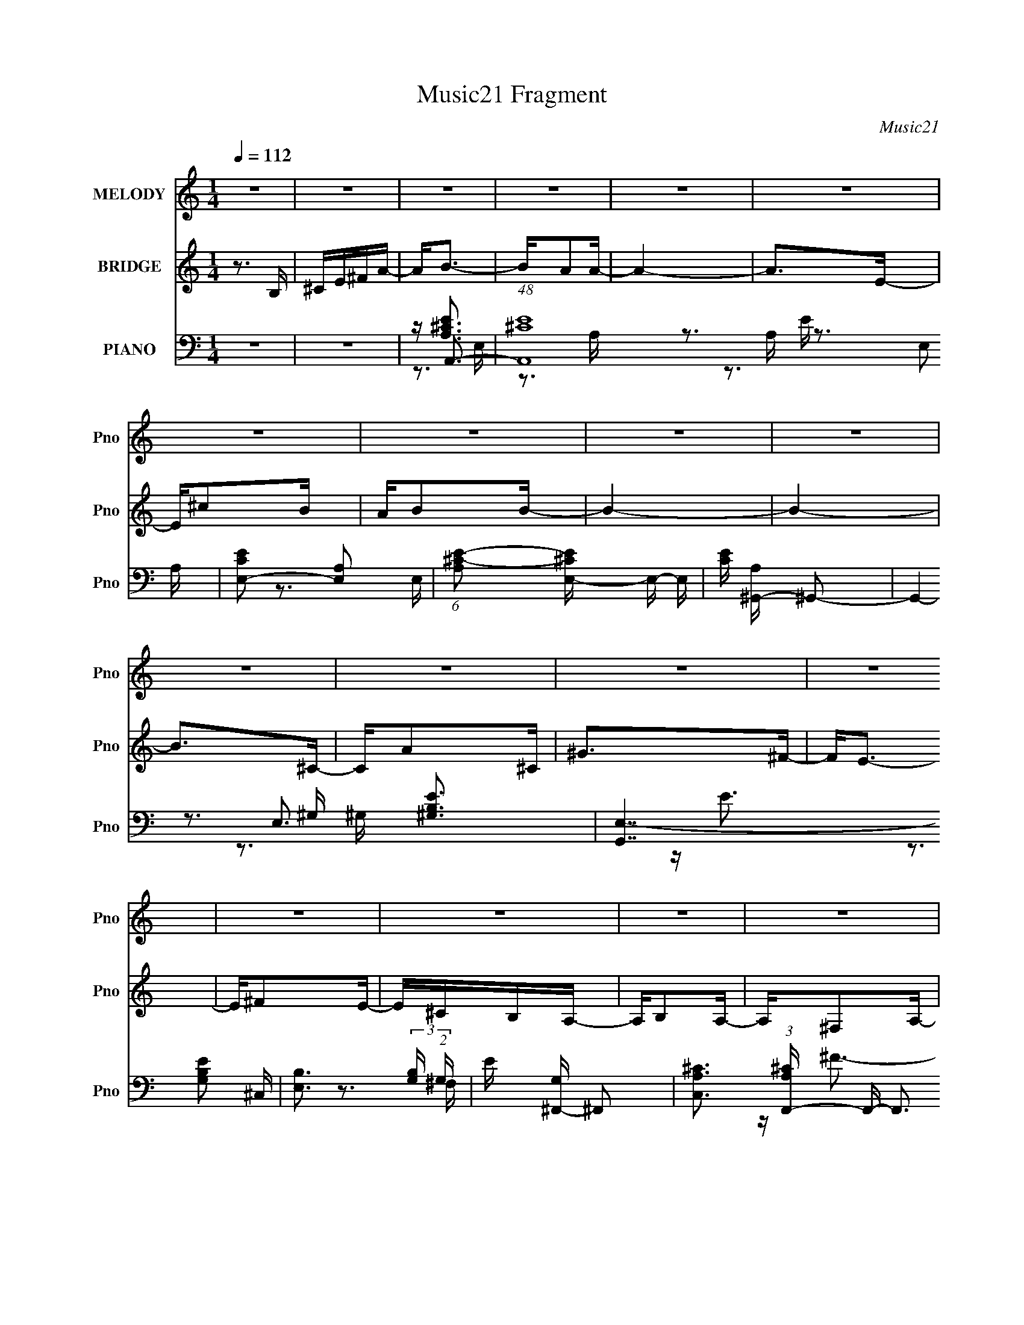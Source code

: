 X:1
T:Music21 Fragment
C:Music21
%%score 1 ( 2 3 ) ( 4 5 6 7 )
L:1/16
Q:1/4=112
M:1/4
I:linebreak $
K:none
V:1 treble nm="MELODY" snm="Pno"
L:1/8
V:2 treble nm="BRIDGE" snm="Pno"
V:3 treble 
L:1/4
V:4 bass nm="PIANO" snm="Pno"
V:5 bass 
V:6 bass 
V:7 bass 
L:1/4
V:1
 z2 | z2 | z2 | z2 | z2 | z2 | z2 | z2 | z2 | z2 | z2 | z2 | z2 | z2 | z2 | z2 | z2 | z2 | z2 | %19
 z2 | z2 | z2 | z2 | z2 | z2 | z2 | z2 | z2 | z2 | z2 | z2 | z2 | z2 | z/ AB/- | B<^c- | c/^cc/- | %36
 c>^c- | c/BA/- | A/B^G/- | G>E- | E>E- | E/E^F/- | F/A^F/- | F/A^F/- | F/A^F/- | F/B^c/- | c2- | %47
 c2- | c2- | c/EE/- | E/^FA/- | A>A- | A>A- | A/^FE/- | E/E^c/- | c>^c- | c2- | c/AA/- | A/^cB/- | %59
 B>A- | A/A^F/- | F/AB/- | B2- | B2- | B2- | B/AB/- | B<^c- | c/^cc/- | c<^c- | c<A- | A/B^G/- | %71
 G>E- | E2- | E/E^F/- | F/A^F/- | F/A^F/- | F/A^F/- | F/B^c/- | c2- | c2- | c2- | c/EE/- | %82
 E/^FA/- | A>A- | A2- | A/^FE/- | E/E^c/- | c>^c- | c2- | c/AA/- | A/^cB/- | B>A- | A/A^F/- | %93
 F/Ae/- | e2- | e2- | e2- | e2- | e2- | e2- | e2- | e/AB/- | B<^c- | c2- | c<^c- | c<e- | e/^fe/- | %107
 e>B- | B>^c- | c/^cB/- | B/A^F/- | F/A^F/- | F/A^F/- | F/B^c/- | c2- | c2- | c2- | c/EE/- | %118
 E<^F- | F<A- | A<A- | A<^F- | F<E- | E/^cc/- | c2- | c/AA/- | A/^cB/- | B/BA/- | A/A^F/- | %129
 F/AB/- | B2- | B2- | B2- | B/AB/- | B<^c- | c2- | c<^c- | c<e- | e/^fe/- | e>B- | B>^c- | %141
 c/^cB/- | B/A^F/- | F/A^F/- | F/A^F/- | F/B^c/- | c2- | c2- | c2- | c/EE/- | E<^F- | F<A- | A<A- | %153
 A<^F- | F<E- | E/^cc/- | c2- | c/AA/- | A/^cB/- | B/BA/- | A/A^F/- | F/^FA/- | A2- | A2 | z2 | %165
 z2 | z2 | z2 | z2 | z2 | z2 | z2 | z2 | z2 | z2 | z2 | z2 | z2 | z2 | z2 | z2 | z2 | z2 | z2 | %184
 z2 | z2 | z2 | z2 | z2 | z2 | z2 | z2 | z2 | z2 | z2 | z2 | z2 | z/ AB/- | B<^c- | c/^cc/- | %200
 c>^c- | c/BA/- | A/B^G/- | G>E- | E>E- | E/E^F/- | F/A^F/- | F/A^F/- | F/A^F/- | F/B^c/- | c2- | %211
 c2- | c2- | c/EE/- | E/^FA/- | A>A- | A>A- | A/^FE/- | E/E^c/- | c>^c- | c2- | c/AA/- | A/^cB/- | %223
 B>A- | A/A^F/- | F/AB/- | B2- | B2- | B2- | B/AB/- | B<^c- | c/^cc/- | c<^c- | c<A- | A/B^G/- | %235
 G>E- | E2- | E/E^F/- | F/A^F/- | F/A^F/- | F/A^F/- | F/B^c/- | c2- | c2- | c2- | c/EE/- | %246
 E/^FA/- | A>A- | A2- | A/^FE/- | E/E^c/- | c>^c- | c2- | c/AA/- | A/^cB/- | B>A- | A/A^F/- | %257
 F/Ae/- | e2- | e2- | e2- | e2- | e2- | e2- | e2- | e/AB/- | B<^c- | c2- | c<^c- | c<e- | e/^fe/- | %271
 e>B- | B>^c- | c/^cB/- | B/A^F/- | F/A^F/- | F/A^F/- | F/B^c/- | c2- | c2- | c2- | c/EE/- | %282
 E<^F- | F<A- | A<A- | A<^F- | F<E- | E/^cc/- | c2- | c/AA/- | A/^cB/- | B/BA/- | A/A^F/- | %293
 F/AB/- | B2- | B2- | B2- | B/AB/- | B<^c- | c2- | c<^c- | c<e- | e/^fe/- | e>B- | B>^c- | %305
 c/^cB/- | B/A^F/- | F/A^F/- | F/A^F/- | F/B^c/- | c2- | c2- | c2- | c/EE/- | E<^F- | F<A- | A<A- | %317
 A<^F- | F<E- | E/^cc/- | c2- | c/AA/- | A/^cB/- | B/BA/- | A/A^F/- | F/^FA/- | A2- | A2- | A2- | %329
 A2- | A2- | A2- | A2- | A/B^c/- | c<_e- | e2- | e<_e- | e<^f- | f/^g^f/- | f>^c- | c>_e- | %341
 e/_e^c/- | c/B^G/- | G/B^G/- | G/B^G/- | G/^c_e/- | e2- | e2- | e2- | e/^FF/- | F<^G- | G<B- | %352
 B<B- | B<^G- | G<^F- | F/_ee/- | e2- | e/BB/- | B/_e^c/- | c/^cB/- | B/B^G/- | G/B^c/- | c2- | %363
 c2- | c2- | c/B^c/- | c<_e- | e2- | e<_e- | e<^f- | f/^g^f/- | f>^c- | c>_e- | e/_e^c/- | %374
 c/B^G/- | G/B^G/- | G/B^G/- | G/^c_e/- | e2- | e2- | e2- | e/^FF/- | F<^G- | G<B- | B<B- | B<^G- | %386
 G<^F- | F/_ee/- | e2- | e/BB/- | B/_e^c/- | c/^cB/- | B/B^G/- | G/^GB/- | B2- | B2- | B2- | %397
 B/^GB/- | B/_e^c/- | c/^cB/- | B/B^G/- | G2- | G<^G- | G2- | G2- | G2- | %406
 G/ (3:2:2z/4 ^G/- (3:2:1G B/- | B2- | B2- | B2- | B2- | B2- | B2- | B2 |] %414
V:2
 z3 B, | ^CE^FA- | A2<B2- | BA2A- | A4- | A2>E2- | E^c2B | AB2B- | B4- | B4- | B2>^C2- | CA2^C | %12
 ^G2>^F2- | F2<E2- | E^F2E- | E^CB,A,- | A,B,2A,- | A,^F,2A,- | A,4- | A,B,2A,- | A,^C2E- | %21
 E2>A2- | A2>A2- | AB2A- | A^c2e- | e4- | e2>d2 | ^cB(3:2:2A2 z | A2>A2- | AB2A- | AB2^c- | cd2e- | %32
 e4- | e4- | e z3 | z4 | z4 | z4 | z4 | z4 | z4 | z4 | z4 | z4 | z4 | z4 | z4 | z3 E- | E^F2A- | %49
 A2<E2- | E2<D2- | D3 z | z4 | z4 | z4 | z4 | z4 | z4 | z4 | z4 | z4 | z4 | z [B,E]2 z | %63
 [B,E]^F z E- | E4- | E z3 | z [EA]3- | [EA] z2 [EA]- | [EA]4- | [EA][EA]2 z | z [E^G]3- | %71
 [EG] z2 [E^G]- | [EG]4 | z [E^G]2 z | z [^FA]3- | [FA]2 z [^FA]- | [FA]4 | z [^FA]3 | z [E^G]3- | %79
 [EG]2 z [E^G]- | [EG]4 | z [E^G]3 | z [D^F]3- | [DF]2 z [D^F]- | [DF]4 | z [D^F]3 | z [EA]3- | %87
 [EA]2 z [EA]- | [EA]4 | z [EA]3 | z [^FB]3- | [FB]2 z [^FB]- | [FB]3 z | z [^FB]3 | z [B,E]3- | %95
 [B,E] (3:2:2A4 z/ | E2<A2 | z ^G2^F | z E3- | E4- | E4- | E2 z2 | z ^c3- | c4- | c4- | c2<e2- | %106
 e^f2e- | e2>B2- | B4- | B4- | B2<[^FA]2- | [FA]4- | [FA]4- | [FA]2>^F2- | F^G2A- | A^G2E- | %116
 E4- d3- | (6:5:1E2 d ^c3- | c2<A2- | A4- | A4 | z4 | z E3- | E2 z [EA]- | [EA]4- | [EA]4 | %126
 z [Ad] z [Ad] | z [Ad] z [Ad] | z d2B | z d z e- | e4- ^G A | e4- ^G E- | (6:5:1e2 E4- | E4 | %134
 z A3- | A4- | A2 z E | z A3 | z ^G3- | G4- | G2 z E- | EA z ^G- | G2<^F2- | F4- | F4- | F2 z2 | %146
 z3 E | z A3 | z ^G3 | z ^F z A | z ^c3- | c4 | z4 | z4 | z [EA]3 | z A2E- | E4- | E2 z2 | z B3- | %159
 B3 z | z [E^G]3- | [EG]2<E2 | z A3- | A4 | z3 A | z B^cd | e2<^f2- | f^f2a- | a4- | a4- | ac'2b | %171
 ab2a- | a4- | a4- | a4- | a^f2e- | e^c2B | AB2A- | A^F2A- | A^c2e- | e4- | e4- | e2<d'2- | %183
 d'2>^c'2- | c'4- | c'b2a- | a^c'2b | a^f2a- | a4- | a4- | a4- | aB^ce | ^fa2f- | fa2b- | b^c'2b | %195
 a^f2a- | a4- | a4- | a z3 | z4 | z4 | z4 | z4 | z4 | z4 | z4 | z4 | z4 | z4 | z4 | z4 | z3 E- | %212
 E^F2A- | A2<E2- | E2<D2- | D3 z | z4 | z4 | z4 | z4 | z4 | z4 | z4 | z4 | z4 | z4 | z [B,E]2 z | %227
 [B,E]^F z E- | E4- | E z3 | z [EA]3- | [EA] z2 [EA]- | [EA]4- | [EA][EA]2 z | z [E^G]3- | %235
 [EG] z2 [E^G]- | [EG]4 | z [E^G]2 z | z [^FA]3- | [FA]2 z [^FA]- | [FA]4 | z [^FA]3 | z [E^G]3- | %243
 [EG]2 z [E^G]- | [EG]4 | z [E^G]3 | z [D^F]3- | [DF]2 z [D^F]- | [DF]4 | z [D^F]3 | z [EA]3- | %251
 [EA]2 z [EA]- | [EA]4 | z [EA]3 | z [^FB]3- | [FB]2 z [^FB]- | [FB]3 z | z [^FB]3 | z [B,E]3- | %259
 [B,E] (3:2:2A4 z/ | E2<A2 | z ^G2^F | z E3- | E4- | E4- | E2 z2 | z ^c3- | c4- | c4- | c2<e2- | %270
 e^f2e- | e2>B2- | B4- | B4- | B2<[^FA]2- | [FA]4- | [FA]4- | [FA]2>^F2- | F^G2A- | A^G2E- | %280
 E4- d3- | (6:5:1E2 d ^c3- | c2<A2- | A4- | A4- | A4- | A2<E2- | E2>[EA]2- | [EA]4- | [EA]4- | %290
 [EA][Ad]2[Ad]- | [Ad][Ad]2[Ad]- | [Ad]d2B- | Bd2e- | e4- ^G2 A- | e4- A ^G2 E- | (6:5:1e2 E4- | %297
 E4- | E2<A2- | A4- | A2>E2- | E2<A2- | A2<^G2- | G4- | G2>E2- | EA2^G- | G2<^F2- | F4- | F4- | %309
 F4- | F2>E2- | E2<A2- | A2<^G2- | G^F2A- | A2<^c2- | c4- | c4- | c4- | c2<[EA]2- | [EA]A2E- | %320
 E4- | E4- | E2<B2- | B4- | B2<[E^G]2- | [EG]2<E2- | E2<A2- | A4- | A4- | A4- | A^F2F- | F_B2=B- | %332
 B^cB_B | B^c2_e | e2<[_e^f]2- | [ef]4- | [ef]4- | [ef]2<^f2- | f^g2^f- | f2>^c2- | c4- | c4- | %342
 c2<[^GB]2- | [GB]4- | [GB]4- | [GB]2>^G2- | G_B2=B- | B_B2^F- | F4- e3- | (6:5:1F2 e _e3- | %350
 e2<B2- | B4- | B4- | B4- | B2<^F2- | F2>[^FB]2- | [FB]4- | [FB]4- | [FB][Be]2[Be]- | %359
 [Be][Be]2[Be]- | [Be]e2^c- | ce2^f- | f4- _B2 =B- | f4- B _B2 ^F- | (6:5:1f2 F4- | F4- | F2<B2- | %367
 B4- | B2>^F2- | F2<B2- | B2<_B2- | B4- | B2>^F2- | FB2_B- | B2<^G2- | G4- | G4- | G4- | G2>^F2- | %379
 F2<B2- | B2<_B2- | B^G2B- | B2<_e2- | e4- | e4- | e4- | e2<[^FB]2- | [FB]B2^F- | F4- | F4- | %390
 F2<^c2- | c4- | c2<[^F_B]2- | [FB]2<^F2- | F2<B2- | B4- | B4- | B4- | B4- | B4- | B4- | B4- | %402
 B4- | B4- | B2>^C2 | _E^F^GB | z ^c3- | cB z B- | B4- | B z2 ^F | z _e z ^c | B^c z c- | c4- | %413
 c z3 | z3 _E | z B z _E | _B2 z ^G | z ^F3- | F^G z ^F | z _E^CB, | z ^C2B, | z ^G, z B,- | B,4 | %423
 z ^C2B, | z _E2^F- | F2 z B- | B2>B2 | z ^c z B | z _e z ^f- | f4 | z3 e | _e^c(3:2:2B2 z | %432
 B2 z B | z ^c2B- | B^c z _e | z e z ^f- | f4- | f4- | f2<B2- | B4- | B4- | B4- | B3 z |] %443
V:3
 x | x | x | x | x | x | x | x | x | x | x | x | x | x | x | x | x | x | x | x | x | x | x | x | %24
 x | x | x | z3/4 ^F/4 | x | x | x | x | x | x | x | x | x | x | x | x | x | x | x | x | x | x | %46
 x | x | x | x | x | x | x | x | x | x | x | x | x | x | x | x | x | x | x | x | x | x | x | x | %70
 x | x | x | x | x | x | x | x | x | x | x | x | x | x | x | x | x | x | x | x | x | x | x | x | %94
 x | z3/4 E/4- | x | x | x | x | x | x | x | x | x | x | x | x | x | x | x | x | x | x | x | %115
 z/4 e3/4 | x7/4 | x17/12 | x | x | x | x | x | x | x | x | x | x | x | x | x3/2 | x3/2 | x17/12 | %133
 x | x | x | x | x | x | x | x | x | x | x | x | x | x | x | x | x | x | x | x | x | x | x | x | %157
 x | x | x | x | x | x | x | x | x | x | x | x | x | x | x | x | x | x | x | x | x | x | x | x | %181
 x | x | x | x | x | x | x | x | x | x | x | x | x | x | x | x | x | x | x | x | x | x | x | x | %205
 x | x | x | x | x | x | x | x | x | x | x | x | x | x | x | x | x | x | x | x | x | x | x | x | %229
 x | x | x | x | x | x | x | x | x | x | x | x | x | x | x | x | x | x | x | x | x | x | x | x | %253
 x | x | x | x | x | x | z3/4 E/4- | x | x | x | x | x | x | x | x | x | x | x | x | x | x | x | %275
 x | x | x | x | z/4 e3/4 | x7/4 | x17/12 | x | x | x | x | x | x | x | x | x | x | x | x | x7/4 | %295
 x2 | x17/12 | x | x | x | x | x | x | x | x | x | x | x | x | x | x | x | x | x | x | x | x | x | %318
 x | x | x | x | x | x | x | x | x | x | x | x | x | x | x | x | x | x | x | x | x | x | x | x | %342
 x | x | x | x | x | z/4 ^f3/4 | x7/4 | x17/12 | x | x | x | x | x | x | x | x | x | x | x | x | %362
 x7/4 | x2 | x17/12 | x | x | x | x | x | x | x | x | x | x | x | x | x | x | x | x | x | x | x | %384
 x | x | x | x | x | x | x | x | x | x | x | x | x | x | x | x | x | x | x | x | x | x | x | x | %408
 x | x | x | x | x | x | x | x | x | x | x | x | x | x | x | x | x | x | x | x | x | x | x | %431
 z3/4 ^G/4 | x | x | x | x | x | x | x | x | x | x | x |] %443
V:4
 z4 | z4 | z A,,3- | (48:35:1[A,,^C-E-]16 E,2 | [CEE,-]2 [E,-A,]2 | %5
 (6:5:1[A,^C-E-]2 [^CEE,]7/3- E,5/3- E, | [CE] [A,^G,,-] ^G,,2- | G,,4- E,3 [^G,B,E]3- | %8
 [G,,E,-]7 [G,B,E]2 | [E,B,]3 (3:2:2[B,G,] (2:2:1G,6/5 | E [G,^F,,-] ^F,,2- | %11
 [C,A,^C]3 (3:2:1[A,^CF,,-] F,,22/3- F,,3 | F, ^C,3- | (12:11:1[C,A,^F,-]4 [^F,-F,]/3 (6:5:1F,8/5 | %14
 F, [FE,-] E,2- | (48:35:1[E,EE-]16 B,3 | (6:5:1[EB,-]2 [B,-GB]7/3 (12:11:1B40/11 | [B,^G]4 E | %18
 [BD,-]2 [D,-E]2 | [A,DD-]4 D,8- D,3 | (6:5:1[DA,-]2 [A,-A]7/3 (12:11:1A16/11 | %21
 (12:7:1[A,D]4 x2/3 D- | D [AA,,-]2 A,,- | [A,,^C]12 E,3 | (12:11:1[EE,-]4 [E,-A,]/3 A,5/3 | %25
 [E,A,A,-]4 | A, [CEB,,-] B,,2- | (48:35:1[B,,A,]16 | D [F,A,]6 | z A, z A,- | A, [DFE,-] E,2- | %31
 [E,D-]12 (6:5:1B,2 | D [G^G,]3 (6:5:1B,2 | [B,EE]4 | [GB] A,,3- | (48:35:1[A,,^C-E-]16 E,2 | %36
 [CEE,-]2 [E,-A,]2 | (6:5:1[A,^C-E-]2 [^CEE,]7/3- E,5/3- E, | [CE] [A,^G,,-] ^G,,2- | %39
 G,,4- E,3 [^G,B,E]3- | [G,,E,-]7 [G,B,E]2 | [E,B,]3 (3:2:2[B,G,] (2:2:1G,6/5 | %42
 E [G,^F,,-] ^F,,2- | [C,A,^C]3 (3:2:1[A,^CF,,-] F,,22/3- F,,3 | F, ^C,3- | %45
 (12:11:1[C,A,^F,-]4 [^F,-F,]/3 (6:5:1F,8/5 | F, [FE,-] E,2- | (48:35:1[E,EE-]16 B,3 | %48
 (6:5:1[EB,-]2 [B,-GB]7/3 (12:11:1B40/11 | [B,^G]4 E | [BD,-]2 [D,-E]2 | [A,DD-]4 D,8- D,3 | %52
 (6:5:1[DA,-]2 [A,-A]7/3 (12:11:1A16/11 | (12:7:1[A,D]4 x2/3 D- | D [AA,,-]2 A,,- | [A,,^C]12 E,3 | %56
 (12:11:1[EE,-]4 [E,-A,]/3 A,5/3 | [E,A,A,-]4 | A, [CEB,,-] B,,2- | (48:35:1[B,,A,]16 | D [F,A,]6 | %61
 z A, z A,- | A, [DFE,-] E,2- | [E,D-]12 (6:5:1B,2 | D [G^G,]3 (6:5:1B,2 | [B,EE]4 | [GB] A,,3- | %67
 (48:35:1[A,,^C-E-]16 E,2 | [CEE,-]2 [E,-A,]2 | (6:5:1[A,^C-E-]2 [^CEE,]7/3- E,5/3- E, | %70
 [CE] [A,^G,,-] ^G,,2- | G,,4- E,3 [^G,B,E]3- | [G,,E,-]7 [G,B,E]2 | %73
 [E,B,]3 (3:2:2[B,G,] (2:2:1G,6/5 | E [G,^F,,-] ^F,,2- | [C,A,^C]3 (3:2:1[A,^CF,,-] F,,22/3- F,,3 | %76
 F, ^C,3- | (12:11:1[C,A,^F,-]4 [^F,-F,]/3 (6:5:1F,8/5 | F, [FE,-] E,2- | (48:35:1[E,EE-]16 B,3 | %80
 (6:5:1[EB,-]2 [B,-GB]7/3 (12:11:1B40/11 | [B,^G]4 E | [BD,-]2 [D,-E]2 | [A,DD-]4 D,8- D,3 | %84
 (6:5:1[DA,-]2 [A,-A]7/3 (12:11:1A16/11 | (12:7:1[A,D]4 x2/3 D- | D [AA,,-]2 A,,- | [A,,^C]12 E,3 | %88
 (12:11:1[EE,-]4 [E,-A,]/3 A,5/3 | [E,A,A,-]4 | A, [CEB,,-] B,,2- | (48:35:1[B,,A,]16 | D [F,A,]6 | %93
 z A, z A,- | A, [DFE,,-] E,,2- | [E,,^G,-B,-]12 B,,2 | [G,B,B,,-]3 [B,,-E,] (6:5:1E,4/5 | %97
 [B,,^G,-B,-]4 (6:5:1E,2 | [G,B,E,,]2 (3:2:1[E,,E,]5/2 E,/3 | z [E,,B,,E,^G,B,] z [E,,B,,E,G,B,] | %100
 z (3:2:2[E,,B,,]2 z2 | [E,G,B,] B,,3- | B,, [E,B,A,,-] A,,2- | (12:11:2[A,,A,^C]4 E,2 | %104
 z (3:2:2E,4 z/ | [A,CEA]A,, z [A,^CE]- | [A,CE] ^G,,3- | [G,,^G,]2 (6:5:1[E,G,]2 G,/3 | z E,3- | %109
 E, [G,B,] E2 z [^G,B,E] | z ^F,,3- | (12:7:1F,,4 [^F,A,^C] (6:5:1z2 | z (3:2:2^C,4 z/ | %113
 [F,A,CF]2 x [^F,A,] | F E,3- | [E,D]3 [DB,] B, | [GE,-]2 E,2- | E,2 (6:5:1[EGB]2 B, z [E^GB] | %118
 z D,3- | [D,D-^F-A-]3 [D-^F-A-A,] (6:5:1A,4/5 | [DFAD,]2 z [D,^FA]- | [D,FA]2 [A,DFA]2 z [D^FA]- | %122
 [DFAA,,-]2 A,,2- | A,,3 (6:5:1E,2 [A,^CE]3- | [A,CE] (3:2:2A,,4 z/ | [A,CE]2 E, z [A,,A,] | %126
 z B,,3- | (12:7:1[B,,B,-D-]4 [B,D]5/3- | [B,D] [FB,,]2 B,, | [B,DF]2 B,, z [B,,B,D] | z E,3- | %131
 [E,B,E]2 [B,E]2 | E,4 [B,E^G] [B,EG]- | [B,EGE,-]2 E,2- | E, A,,3- | (12:11:2[A,,A,^C]4 E,2 | %136
 z (3:2:2E,4 z/ | [A,CEA]A,, z [A,^CE]- | [A,CE] ^G,,3- | [G,,^G,]2 (6:5:1[E,G,]2 G,/3 | z E,3- | %141
 E, [G,B,] E2 z [^G,B,E] | z ^F,,3- | (12:7:1F,,4 [^F,A,^C] (6:5:1z2 | z (3:2:2^C,4 z/ | %145
 [F,A,CF]2 x [^F,A,] | F E,3- | [E,D]3 [DB,] B, | [GE,-]2 E,2- | E,2 (6:5:1[EGB]2 B, z [E^GB] | %150
 z D,3- | [D,D-^F-A-]3 [D-^F-A-A,] (6:5:1A,4/5 | [DFAD,]2 z [D,^FA]- | [D,FA]2 [A,DFA]2 z [D^FA]- | %154
 [DFAA,,-]2 A,,2- | A,,3 (6:5:1E,2 [A,^CE]3- | [A,CE] (3:2:2A,,4 z/ | [A,CE]2 E, z [A,,A,] | %158
 z B,,3- | [B,,B,B,-]4 | [B,E,-]2 E,2- | E,2 [B,EG] z [B,E] | z A,,3- | %163
 (6:5:1[E,A,]2 [A,A,,-]/3 [A,,A,]23/3- A,,4- A,, | A, (3:2:2E,4 z/ | [A,CEA] E,3- | %166
 E, [A,CED,-] D,2- | (12:11:1D,4 A,4 D [DA]- | [DA]4 D,- | [D,D]2 z D | z A,,3- | %171
 (12:11:1A,,4 E,3 A, [A,E]- | (6:5:1[A,EA,,-E,-]2 [A,,E,]7/3- | [A,,E,] A, z A, | z D,3- | %175
 D,4 A,4 D [DA]- | (6:5:1[DAD,A,]2 [D,A,]4/3D- | D A3 D, D | z A,,3- | %179
 A,,4- E,4 (12:7:1A4 B, [^CE]- | A,,4 (6:5:1[CE]2 E,2 [A,^CE]- | (6:5:1[A,CEA,,E,]2 [A,,E,]7/3 | %182
 z D,3- | D,4 ^F [A,DF]- | [A,DFD,-]2 D,2- | D,2 [A,D]2 z | z A,,3- | A,,4- E,3 [^CE] [CEA]- | %188
 (12:11:2[A,,E,]4 [CEA]2 | [CEA]A,, z2 | z B,,3- | (24:23:1[B,,^F,]8 [A,D]2 | %192
 [A,DF]2 ^F,2 [A,D^F]- | [A,DF] E,3 | [B,EA,,-]2 A,,2- | A,,4 E,3 A, [A,^CE]- | %196
 (6:5:1[A,CE]2 [A,,E,]2 [A,A]- | (6:5:1[A,A]2 E,2 [A,^CE]- | [A,CE] A,,3- | %199
 (48:35:1[A,,^C-E-]16 E,2 | [CEE,-]2 [E,-A,]2 | (6:5:1[A,^C-E-]2 [^CEE,]7/3- E,5/3- E, | %202
 [CE] [A,^G,,-] ^G,,2- | G,,4- E,3 [^G,B,E]3- | [G,,E,-]7 [G,B,E]2 | %205
 [E,B,]3 (3:2:2[B,G,] (2:2:1G,6/5 | E [G,^F,,-] ^F,,2- | [C,A,^C]3 (3:2:1[A,^CF,,-] F,,22/3- F,,3 | %208
 F, ^C,3- | (12:11:1[C,A,^F,-]4 [^F,-F,]/3 (6:5:1F,8/5 | F, [FE,-] E,2- | (48:35:1[E,EE-]16 B,3 | %212
 (6:5:1[EB,-]2 [B,-GB]7/3 (12:11:1B40/11 | [B,^G]4 E | [BD,-]2 [D,-E]2 | [A,DD-]4 D,8- D,3 | %216
 (6:5:1[DA,-]2 [A,-A]7/3 (12:11:1A16/11 | (12:7:1[A,D]4 x2/3 D- | D [AA,,-]2 A,,- | [A,,^C]12 E,3 | %220
 (12:11:1[EE,-]4 [E,-A,]/3 A,5/3 | [E,A,A,-]4 | A, [CEB,,-] B,,2- | (48:35:1[B,,A,]16 | D [F,A,]6 | %225
 z A, z A,- | A, [DFE,-] E,2- | [E,D-]12 (6:5:1B,2 | D [G^G,]3 (6:5:1B,2 | [B,EE]4 | [GB] A,,3- | %231
 (48:35:1[A,,^C-E-]16 E,2 | [CEE,-]2 [E,-A,]2 | (6:5:1[A,^C-E-]2 [^CEE,]7/3- E,5/3- E, | %234
 [CE] [A,^G,,-] ^G,,2- | G,,4- E,3 [^G,B,E]3- | [G,,E,-]7 [G,B,E]2 | %237
 [E,B,]3 (3:2:2[B,G,] (2:2:1G,6/5 | E [G,^F,,-] ^F,,2- | [C,A,^C]3 (3:2:1[A,^CF,,-] F,,22/3- F,,3 | %240
 F, ^C,3- | (12:11:1[C,A,^F,-]4 [^F,-F,]/3 (6:5:1F,8/5 | F, [FE,-] E,2- | (48:35:1[E,EE-]16 B,3 | %244
 (6:5:1[EB,-]2 [B,-GB]7/3 (12:11:1B40/11 | [B,^G]4 E | [BD,-]2 [D,-E]2 | [A,DD-]4 D,8- D,3 | %248
 (6:5:1[DA,-]2 [A,-A]7/3 (12:11:1A16/11 | (12:7:1[A,D]4 x2/3 D- | D [AA,,-]2 A,,- | [A,,^C]12 E,3 | %252
 (12:11:1[EE,-]4 [E,-A,]/3 A,5/3 | [E,A,A,-]4 | A, [CEB,,-] B,,2- | (48:35:1[B,,A,]16 | D [F,A,]6 | %257
 z A, z A,- | A, [DFE,,-] E,,2- | [E,,^G,-B,-]12 B,,2 | [G,B,B,,-]3 [B,,-E,] (6:5:1E,4/5 | %261
 [B,,^G,-B,-]4 (6:5:1E,2 | [G,B,E,,]2 (3:2:1[E,,E,]5/2 E,/3 | z [E,,B,,E,^G,B,] z [E,,B,,E,G,B,] | %264
 z (3:2:2[E,,B,,]2 z2 | [E,G,B,] B,,3- | B,, [E,B,A,,-] A,,2- | (12:11:2[A,,A,^C]4 E,2 | %268
 z (3:2:2E,4 z/ | [A,CEA]A,, z [A,^CE]- | [A,CE] ^G,,3- | [G,,^G,]2 (6:5:1[E,G,]2 G,/3 | z E,3- | %273
 E, [G,B,] E2 z [^G,B,E] | z ^F,,3- | (12:7:1F,,4 [^F,A,^C] (6:5:1z2 | z (3:2:2^C,4 z/ | %277
 [F,A,CF]2 x [^F,A,] | F E,3- | [E,D]3 [DB,] B, | [GE,-]2 E,2- | E,2 (6:5:1[EGB]2 B, z [E^GB] | %282
 z D,3- | [D,D-^F-A-]3 [D-^F-A-A,] (6:5:1A,4/5 | [DFAD,]2 z [D,^FA]- | [D,FA]2 [A,DFA]2 z [D^FA]- | %286
 [DFAA,,-]2 A,,2- | A,,3 (6:5:1E,2 [A,^CE]3- | [A,CE] (3:2:2A,,4 z/ | [A,CE]2 E, z [A,,A,] | %290
 z B,,3- | (12:7:1[B,,B,-D-]4 [B,D]5/3- | [B,D] [FB,,]2 B,, | [B,DF]2 B,, z [B,,B,D] | z E,3- | %295
 [E,B,E]2 [B,E]2 | E,4 [B,E^G] [B,EG]- | [B,EGE,-]2 E,2- | E, A,,3- | (12:11:2[A,,A,^C]4 E,2 | %300
 z (3:2:2E,4 z/ | [A,CEA]A,, z [A,^CE]- | [A,CE] ^G,,3- | [G,,^G,]2 (6:5:1[E,G,]2 G,/3 | z E,3- | %305
 E, [G,B,] E2 z [^G,B,E] | z ^F,,3- | (12:7:1F,,4 [^F,A,^C] (6:5:1z2 | z (3:2:2^C,4 z/ | %309
 [F,A,CF]2 x [^F,A,] | F E,3- | [E,D]3 [DB,] B, | [GE,-]2 E,2- | E,2 (6:5:1[EGB]2 B, z [E^GB] | %314
 z D,3- | [D,D-^F-A-]3 [D-^F-A-A,] (6:5:1A,4/5 | [DFAD,]2 z [D,^FA]- | [D,FA]2 [A,DFA]2 z [D^FA]- | %318
 [DFAA,,-]2 A,,2- | A,,3 (6:5:1E,2 [A,^CE]3- | [A,CE] (3:2:2A,,4 z/ | [A,CE]2 E, z [A,,A,] | %322
 z B,,3- | [B,,B,B,-]4 | [B,E,-]2 E,2- | E,2 [B,EG] z [B,E] | z A,,3- | %327
 (6:5:1[E,A,]2 [A,A,,-]/3 [A,,A,]23/3- A,,4- A,, | A, (3:2:2E,4 z/ | [A,CEA] E,3- | %330
 E, [A,CE^F,,^F,_B,] z [F,,F,B,^C] | z [^F,,^F,_B,^C] z [F,,F,B,C] | %332
 z [^F,,^F,_B,^C] z [F,,F,B,C] | z [^F,,^F,_B,^C] z [F,,F,B,C]- | [F,,F,B,C]2<B,,2- | %335
 (12:11:2[B,,B,_E]4 F,2 | z (3:2:2^F,4 z/ | [B,EFB]B,, z [B,_E^F]- | [B,EF] _B,,3- | %339
 [B,,_B,]2 (6:5:1[F,B,]2 B,/3 | z ^F,3- | F, [B,C] F2 z [_B,^C^F] | z ^G,,3- | %343
 (12:7:1G,,4 [^G,B,_E] (6:5:1z2 | z (3:2:2_E,4 z/ | [G,B,EG]2 x [^G,B,] | G ^F,3- | [F,E]3 [EC] C | %348
 [B^F,-]2 ^F,2- | F,2 (6:5:1[FBc]2 ^C z [^F_B^c] | z E,3- | [E,E-^G-B-]3 [E-^G-B-B,] (6:5:1B,4/5 | %352
 [EGBE,]2 z [E,^GB]- | [E,GB]2 [B,EGB]2 z [E^GB]- | [EGBB,,-]2 B,,2- | B,,3 (6:5:1F,2 [B,_E^F]3- | %356
 [B,EF] (3:2:2B,,4 z/ | [B,EF]2 ^F, z [B,,B,] | z ^C,3- | (12:7:1[C,^C-E-]4 [^CE]5/3- | %360
 [CE] [G^C,]2 ^C, | [CEG]2 ^C, z [C,^CE] | z ^F,3- | [F,^C^F]2 [^C^F]2 | F,4 [^C^F_B] [CFB]- | %365
 [CFB^F,-]2 ^F,2- | F, B,,3- | (12:11:2[B,,B,_E]4 F,2 | z (3:2:2^F,4 z/ | [B,EFB]B,, z [B,_E^F]- | %370
 [B,EF] _B,,3- | [B,,_B,]2 (6:5:1[F,B,]2 B,/3 | z ^F,3- | F, [B,C] F2 z [_B,^C^F] | z ^G,,3- | %375
 (12:7:1G,,4 [^G,B,_E] (6:5:1z2 | z (3:2:2_E,4 z/ | [G,B,EG]2 x [^G,B,] | G ^F,3- | [F,E]3 [EC] C | %380
 [B^F,-]2 ^F,2- | F,2 (6:5:1[FBc]2 ^C z [^F_B^c] | z E,3- | [E,E-^G-B-]3 [E-^G-B-B,] (6:5:1B,4/5 | %384
 [EGBE,]2 z [E,^GB]- | [E,GB]2 [B,EGB]2 z [E^GB]- | [EGBB,,-]2 B,,2- | B,,3 (6:5:1F,2 [B,_E^F]3- | %388
 [B,EF] (3:2:2B,,4 z/ | [B,EF]2 ^F, z [B,,B,] | z ^C,3- | [C,^CC-]4 | [C^F,-]2 ^F,2- | %393
 F,2 [CFB] z [^C^F] | z B,,3- | (6:5:1[F,B,]2 [B,B,,-]/3 [B,,B,]23/3- B,,4- B,, | %396
 B, (3:2:2^F,4 z/ | [B,EFB] ^F,3- | [^F^F,] F, [B,EF] _B3 | z4 | [^G,C^G,,]4- | [G,CG,,]4- [EG]4- | %402
 [G,CG,,]4- [EG]4- | [G,CG,,]4- [EG]4- | [G,CG,,]4- [EG]4- | [G,CG,,]2 [EG]3 z | z B,,3- | %407
 (48:35:1[B,,_E-^F-]16 F,2 | [EF^F,-]2 [^F,-B,]2 | (6:5:1[B,_E-^F-]2 [_E^FF,]7/3- F,5/3- F, | %410
 [EF] [B,_B,,-] _B,,2- | B,,4- F,3 [_B,^C^F]3- | [B,,^F,-]7 [B,CF]2 | %413
 [F,^C]3 (3:2:2[^CB,] (2:2:1B,6/5 | F [B,^G,,-] ^G,,2- | [E,B,_E]3 (3:2:1[B,_EG,,-] G,,22/3- G,,3 | %416
 G, _E,3- | (12:11:1[E,B,^G,-]4 [^G,-G,]/3 (6:5:1G,8/5 | G, [G^F,-] ^F,2- | (48:35:1[F,^FF-]16 C3 | %420
 (6:5:1[F^C-]2 [^C-Bc]7/3 (12:11:1c40/11 | [C_B]4 F | [cE,-]2 [E,-F]2 | [B,EE-]4 E,8- E,3 | %424
 (6:5:1[EB,-]2 [B,-B]7/3 (12:11:1B16/11 | (12:7:1[B,E]4 x2/3 E- | E [BB,,-]2 B,,- | [B,,_E]12 F,3 | %428
 (12:11:1[F^F,-]4 [^F,-B,]/3 B,5/3 | [F,B,B,-]4 | B, [EF^C,-] ^C,2- | (48:35:1[C,B,]16 | %432
 E [G,B,]6 | z B, z B,- | B, [EG^F,-] ^F,2- | [F,E-]12 (6:5:1C2 | E [B_B,]3 (6:5:1C2 | [C^FF-]4 | %438
 (3:2:1[FB,-_E-B,,-^F-]/ [B,-_E-B,,-^F-Bc]11/3 | [B,EB,,F]4- B4- | [B,EB,,F]4- B4- | %441
 [B,EB,,F]4- B4- | [B,EB,,F]4- B4- | [B,EB,,F]4- B4- | [B,EB,,F]4- B4- | [B,EB,,F]4- B4- | %446
 [B,EB,,F]3 B4- | (3:2:2B z2 z2 |] %448
V:5
 x4 | x4 | z [A,^CE]3 | z3 A,- x29/3 | z3 A,- | z3 A,- x8/3 | z3 E,- | x10 | z3 ^G,- x5 | %9
 z E3- x2/3 | z3 ^C,- | z3 ^F,- x10 | z3 ^F,- | z (3:2:2^C4 z/ x4/3 | z3 B,- | z ^G3- x32/3 | %16
 z3 E- x10/3 | z B3- x | z3 A,- | z A3- x11 | z3 D x4/3 | z (3:2:2^F4 z/ | z3 E,- | z E3- x11 | %24
 z3 A, x5/3 | z [^CE]3- | z3 A, | z D3- x23/3 | z3 D x3 | z [D^F]3- | z3 B,- | z ^G3- x29/3 | %32
 z3 B,- x5/3 | z [^GB]3- | z [A,^CE]3 | z3 A,- x29/3 | z3 A,- | z3 A,- x8/3 | z3 E,- | x10 | %40
 z3 ^G,- x5 | z E3- x2/3 | z3 ^C,- | z3 ^F,- x10 | z3 ^F,- | z (3:2:2^C4 z/ x4/3 | z3 B,- | %47
 z ^G3- x32/3 | z3 E- x10/3 | z B3- x | z3 A,- | z A3- x11 | z3 D x4/3 | z (3:2:2^F4 z/ | z3 E,- | %55
 z E3- x11 | z3 A, x5/3 | z [^CE]3- | z3 A, | z D3- x23/3 | z3 D x3 | z [D^F]3- | z3 B,- | %63
 z ^G3- x29/3 | z3 B,- x5/3 | z [^GB]3- | z [A,^CE]3 | z3 A,- x29/3 | z3 A,- | z3 A,- x8/3 | %70
 z3 E,- | x10 | z3 ^G,- x5 | z E3- x2/3 | z3 ^C,- | z3 ^F,- x10 | z3 ^F,- | z (3:2:2^C4 z/ x4/3 | %78
 z3 B,- | z ^G3- x32/3 | z3 E- x10/3 | z B3- x | z3 A,- | z A3- x11 | z3 D x4/3 | z (3:2:2^F4 z/ | %86
 z3 E,- | z E3- x11 | z3 A, x5/3 | z [^CE]3- | z3 A, | z D3- x23/3 | z3 D x3 | z [D^F]3- | %94
 z [E,^G,]3 | z3 E,- x10 | z3 E,- x2/3 | z3 E,- x5/3 | z3 [B,,E,^G,B,] | x4 | z [E,^G,B,]3- | %101
 z2 ^G,2 | z [A,^C]2E,- | z E2 z x4/3 | z3 [A,^CEA]- | x4 | z3 E,- | z [B,E]3 | z3 [^G,B,]- | x6 | %110
 z [^F,A,^C]3 | x5 | z3 [^F,A,^C^F]- | z3 ^F- | z3 B,- | z ^G3- x | z (3:2:2B,4 z/ | x20/3 | %118
 z (3:2:2[D^F]4 z/ | z3 A, x2/3 | z3 [A,D^FA]- | x6 | z3 E,- | x23/3 | z3 [A,^CE]- | x5 | %126
 z [B,D]3 | z ^F3- | z3 ^F, | x5 | z3 [B,E] | z3 E,- | x6 | z3 [B,E] | z [A,^C]2E,- | z E2 z x4/3 | %136
 z3 [A,^CEA]- | x4 | z3 E,- | z [B,E]3 | z3 [^G,B,]- | x6 | z [^F,A,^C]3 | x5 | z3 [^F,A,^C^F]- | %145
 z3 ^F- | z3 B,- | z ^G3- x | z (3:2:2B,4 z/ | x20/3 | z (3:2:2[D^F]4 z/ | z3 A, x2/3 | %152
 z3 [A,D^FA]- | x6 | z3 E,- | x23/3 | z3 [A,^CE]- | x5 | z [B,D^F]3 | z (3:2:2[D^F]4 z/ | %160
 z3 [B,E^G]- | x5 | z [A,^C]2E,- | z ^C2 z x32/3 | z3 [A,^CEA]- | z3 [A,^CE]- | z (3:2:2[DA]4 z/ | %167
 x29/3 | x5 | z (3:2:2A4 z/ | z [A,E]3 | x26/3 | z3 A, | z ^C2 z | z [D^F]3 | x10 | z3 A- | x6 | %178
 z E2E,- | x37/3 | x26/3 | z3 [A,^CE] | z A,2 z | x6 | z3 A, | x5 | z3 E,- | x9 | z3 [^CEA]- x4/3 | %189
 x4 | z [A,D]3- | z3 [A,D^F]- x17/3 | x5 | z3 [B,E]- | z3 E,- | x9 | x14/3 | x14/3 | z [A,^CE]3 | %199
 z3 A,- x29/3 | z3 A,- | z3 A,- x8/3 | z3 E,- | x10 | z3 ^G,- x5 | z E3- x2/3 | z3 ^C,- | %207
 z3 ^F,- x10 | z3 ^F,- | z (3:2:2^C4 z/ x4/3 | z3 B,- | z ^G3- x32/3 | z3 E- x10/3 | z B3- x | %214
 z3 A,- | z A3- x11 | z3 D x4/3 | z (3:2:2^F4 z/ | z3 E,- | z E3- x11 | z3 A, x5/3 | z [^CE]3- | %222
 z3 A, | z D3- x23/3 | z3 D x3 | z [D^F]3- | z3 B,- | z ^G3- x29/3 | z3 B,- x5/3 | z [^GB]3- | %230
 z [A,^CE]3 | z3 A,- x29/3 | z3 A,- | z3 A,- x8/3 | z3 E,- | x10 | z3 ^G,- x5 | z E3- x2/3 | %238
 z3 ^C,- | z3 ^F,- x10 | z3 ^F,- | z (3:2:2^C4 z/ x4/3 | z3 B,- | z ^G3- x32/3 | z3 E- x10/3 | %245
 z B3- x | z3 A,- | z A3- x11 | z3 D x4/3 | z (3:2:2^F4 z/ | z3 E,- | z E3- x11 | z3 A, x5/3 | %253
 z [^CE]3- | z3 A, | z D3- x23/3 | z3 D x3 | z [D^F]3- | z [E,^G,]3 | z3 E,- x10 | z3 E,- x2/3 | %261
 z3 E,- x5/3 | z3 [B,,E,^G,B,] | x4 | z [E,^G,B,]3- | z2 ^G,2 | z [A,^C]2E,- | z E2 z x4/3 | %268
 z3 [A,^CEA]- | x4 | z3 E,- | z [B,E]3 | z3 [^G,B,]- | x6 | z [^F,A,^C]3 | x5 | z3 [^F,A,^C^F]- | %277
 z3 ^F- | z3 B,- | z ^G3- x | z (3:2:2B,4 z/ | x20/3 | z (3:2:2[D^F]4 z/ | z3 A, x2/3 | %284
 z3 [A,D^FA]- | x6 | z3 E,- | x23/3 | z3 [A,^CE]- | x5 | z [B,D]3 | z ^F3- | z3 ^F, | x5 | %294
 z3 [B,E] | z3 E,- | x6 | z3 [B,E] | z [A,^C]2E,- | z E2 z x4/3 | z3 [A,^CEA]- | x4 | z3 E,- | %303
 z [B,E]3 | z3 [^G,B,]- | x6 | z [^F,A,^C]3 | x5 | z3 [^F,A,^C^F]- | z3 ^F- | z3 B,- | z ^G3- x | %312
 z (3:2:2B,4 z/ | x20/3 | z (3:2:2[D^F]4 z/ | z3 A, x2/3 | z3 [A,D^FA]- | x6 | z3 E,- | x23/3 | %320
 z3 [A,^CE]- | x5 | z [B,D^F]3 | z (3:2:2[D^F]4 z/ | z3 [B,E^G]- | x5 | z [A,^C]2E,- | %327
 z ^C2 z x32/3 | z3 [A,^CEA]- | z3 [A,^CE]- | z ^C z2 | x4 | x4 | x4 | z [B,_E]2^F,- | %335
 z ^F2 z x4/3 | z3 [B,_E^FB]- | x4 | z3 ^F,- | z [^C^F]3 | z3 [_B,^C]- | x6 | z [^G,B,_E]3 | x5 | %344
 z3 [^G,B,_E^G]- | z3 ^G- | z3 ^C- | z _B3- x | z (3:2:2^C4 z/ | x20/3 | z (3:2:2[E^G]4 z/ | %351
 z3 B, x2/3 | z3 [B,E^GB]- | x6 | z3 ^F,- | x23/3 | z3 [B,_E^F]- | x5 | z [^CE]3 | z ^G3- | %360
 z3 ^G, | x5 | z3 [^C^F] | z3 ^F,- | x6 | z3 [^C^F] | z [B,_E]2^F,- | z ^F2 z x4/3 | %368
 z3 [B,_E^FB]- | x4 | z3 ^F,- | z [^C^F]3 | z3 [_B,^C]- | x6 | z [^G,B,_E]3 | x5 | %376
 z3 [^G,B,_E^G]- | z3 ^G- | z3 ^C- | z _B3- x | z (3:2:2^C4 z/ | x20/3 | z (3:2:2[E^G]4 z/ | %383
 z3 B, x2/3 | z3 [B,E^GB]- | x6 | z3 ^F,- | x23/3 | z3 [B,_E^F]- | x5 | z [^CE^G]3 | %391
 z (3:2:2[E^G]4 z/ | z3 [^C^F_B]- | x5 | z [B,_E]2^F,- | z _E2 z x32/3 | z3 [B,_E^FB]- | %397
 z3 [B,_E^F]- | x6 | x4 | z2 [_E^G]2- | x8 | x8 | x8 | x8 | x6 | z [B,_E^F]3 | z3 B,- x29/3 | %408
 z3 B,- | z3 B,- x8/3 | z3 ^F,- | x10 | z3 _B,- x5 | z ^F3- x2/3 | z3 _E,- | z3 ^G,- x10 | %416
 z3 ^G,- | z (3:2:2_E4 z/ x4/3 | z3 ^C- | z _B3- x32/3 | z3 ^F- x10/3 | z ^c3- x | z3 B,- | %423
 z B3- x11 | z3 E x4/3 | z (3:2:2^G4 z/ | z3 ^F,- | z ^F3- x11 | z3 B, x5/3 | z [_E^F]3- | z3 B, | %431
 z E3- x23/3 | z3 E x3 | z [E^G]3- | z3 ^C- | z _B3- x29/3 | z3 ^C- x5/3 | z [_B^c]3- | z2 B2- | %439
 x8 | x8 | x8 | x8 | x8 | x8 | x8 | x7 | x4 |] %448
V:6
 x4 | x4 | z3 E,- | x41/3 | x4 | x20/3 | z3 E | x10 | x9 | z3 ^G,- x2/3 | x4 | x14 | x4 | %13
 z ^F3- x4/3 | x4 | z B3- x32/3 | x22/3 | z3 E- x | x4 | x15 | x16/3 | z A3- | x4 | z3 A,- x11 | %24
 x17/3 | x4 | x4 | z3 ^F,- x23/3 | x7 | x4 | x4 | z3 B,- x29/3 | x17/3 | x4 | z3 E,- | x41/3 | x4 | %37
 x20/3 | z3 E | x10 | x9 | z3 ^G,- x2/3 | x4 | x14 | x4 | z ^F3- x4/3 | x4 | z B3- x32/3 | x22/3 | %49
 z3 E- x | x4 | x15 | x16/3 | z A3- | x4 | z3 A,- x11 | x17/3 | x4 | x4 | z3 ^F,- x23/3 | x7 | x4 | %62
 x4 | z3 B,- x29/3 | x17/3 | x4 | z3 E,- | x41/3 | x4 | x20/3 | z3 E | x10 | x9 | z3 ^G,- x2/3 | %74
 x4 | x14 | x4 | z ^F3- x4/3 | x4 | z B3- x32/3 | x22/3 | z3 E- x | x4 | x15 | x16/3 | z A3- | x4 | %87
 z3 A,- x11 | x17/3 | x4 | x4 | z3 ^F,- x23/3 | x7 | x4 | z3 B,,- | x14 | x14/3 | x17/3 | x4 | x4 | %100
 z2 E,, z | z3 [E,B,]- | x4 | x16/3 | x4 | x4 | x4 | x4 | z3 E- | x6 | x4 | x5 | x4 | x4 | x4 | %115
 z3 B, x | z3 [E^GB]- | x20/3 | z3 A,- | x14/3 | x4 | x6 | x4 | x23/3 | x4 | x5 | x4 | z3 ^F, | %128
 z3 [B,D^F]- | x5 | x4 | x4 | x6 | x4 | x4 | x16/3 | x4 | x4 | x4 | x4 | z3 E- | x6 | x4 | x5 | %144
 x4 | x4 | x4 | z3 B, x | z3 [E^GB]- | x20/3 | z3 A,- | x14/3 | x4 | x6 | x4 | x23/3 | x4 | x5 | %158
 x4 | x4 | x4 | x5 | x4 | z E3 x32/3 | x4 | x4 | z3 A,- | x29/3 | x5 | x4 | z3 E,- | x26/3 | x4 | %173
 x4 | z3 A,- | x10 | x4 | x6 | z A3- | x37/3 | x26/3 | x4 | z D3 | x6 | x4 | x5 | z3 ^C | x9 | %188
 x16/3 | x4 | x4 | x29/3 | x5 | x4 | x4 | x9 | x14/3 | x14/3 | z3 E,- | x41/3 | x4 | x20/3 | z3 E | %203
 x10 | x9 | z3 ^G,- x2/3 | x4 | x14 | x4 | z ^F3- x4/3 | x4 | z B3- x32/3 | x22/3 | z3 E- x | x4 | %215
 x15 | x16/3 | z A3- | x4 | z3 A,- x11 | x17/3 | x4 | x4 | z3 ^F,- x23/3 | x7 | x4 | x4 | %227
 z3 B,- x29/3 | x17/3 | x4 | z3 E,- | x41/3 | x4 | x20/3 | z3 E | x10 | x9 | z3 ^G,- x2/3 | x4 | %239
 x14 | x4 | z ^F3- x4/3 | x4 | z B3- x32/3 | x22/3 | z3 E- x | x4 | x15 | x16/3 | z A3- | x4 | %251
 z3 A,- x11 | x17/3 | x4 | x4 | z3 ^F,- x23/3 | x7 | x4 | z3 B,,- | x14 | x14/3 | x17/3 | x4 | x4 | %264
 z2 E,, z | z3 [E,B,]- | x4 | x16/3 | x4 | x4 | x4 | x4 | z3 E- | x6 | x4 | x5 | x4 | x4 | x4 | %279
 z3 B, x | z3 [E^GB]- | x20/3 | z3 A,- | x14/3 | x4 | x6 | x4 | x23/3 | x4 | x5 | x4 | z3 ^F, | %292
 z3 [B,D^F]- | x5 | x4 | x4 | x6 | x4 | x4 | x16/3 | x4 | x4 | x4 | x4 | z3 E- | x6 | x4 | x5 | %308
 x4 | x4 | x4 | z3 B, x | z3 [E^GB]- | x20/3 | z3 A,- | x14/3 | x4 | x6 | x4 | x23/3 | x4 | x5 | %322
 x4 | x4 | x4 | x5 | x4 | z E3 x32/3 | x4 | x4 | x4 | x4 | x4 | x4 | x4 | x16/3 | x4 | x4 | x4 | %339
 x4 | z3 ^F- | x6 | x4 | x5 | x4 | x4 | x4 | z3 ^C x | z3 [^F_B^c]- | x20/3 | z3 B,- | x14/3 | x4 | %353
 x6 | x4 | x23/3 | x4 | x5 | x4 | z3 ^G, | z3 [^CE^G]- | x5 | x4 | x4 | x6 | x4 | x4 | x16/3 | x4 | %369
 x4 | x4 | x4 | z3 ^F- | x6 | x4 | x5 | x4 | x4 | x4 | z3 ^C x | z3 [^F_B^c]- | x20/3 | z3 B,- | %383
 x14/3 | x4 | x6 | x4 | x23/3 | x4 | x5 | x4 | x4 | x4 | x5 | x4 | z ^F3 x32/3 | x4 | x4 | x6 | %399
 x4 | x4 | x8 | x8 | x8 | x8 | x6 | z3 ^F,- | x41/3 | x4 | x20/3 | z3 ^F | x10 | x9 | %413
 z3 _B,- x2/3 | x4 | x14 | x4 | z ^G3- x4/3 | x4 | z ^c3- x32/3 | x22/3 | z3 ^F- x | x4 | x15 | %424
 x16/3 | z B3- | x4 | z3 B,- x11 | x17/3 | x4 | x4 | z3 ^G,- x23/3 | x7 | x4 | x4 | z3 ^C- x29/3 | %436
 x17/3 | x4 | x4 | x8 | x8 | x8 | x8 | x8 | x8 | x8 | x7 | x4 |] %448
V:7
 x | x | x | x41/12 | x | x5/3 | x | x5/2 | x9/4 | x7/6 | x | x7/2 | x | z3/4 A,/4 x/3 | x | %15
 x11/3 | x11/6 | x5/4 | x | x15/4 | x4/3 | x | x | x15/4 | x17/12 | x | x | x35/12 | x7/4 | x | x | %31
 x41/12 | x17/12 | x | x | x41/12 | x | x5/3 | x | x5/2 | x9/4 | x7/6 | x | x7/2 | x | %45
 z3/4 A,/4 x/3 | x | x11/3 | x11/6 | x5/4 | x | x15/4 | x4/3 | x | x | x15/4 | x17/12 | x | x | %59
 x35/12 | x7/4 | x | x | x41/12 | x17/12 | x | x | x41/12 | x | x5/3 | x | x5/2 | x9/4 | x7/6 | x | %75
 x7/2 | x | z3/4 A,/4 x/3 | x | x11/3 | x11/6 | x5/4 | x | x15/4 | x4/3 | x | x | x15/4 | x17/12 | %89
 x | x | x35/12 | x7/4 | x | x | x7/2 | x7/6 | x17/12 | x | x | x | x | x | x4/3 | x | x | x | x | %108
 x | x3/2 | x | x5/4 | x | x | x | x5/4 | x | x5/3 | x | x7/6 | x | x3/2 | x | x23/12 | x | x5/4 | %126
 x | x | x | x5/4 | x | x | x3/2 | x | x | x4/3 | x | x | x | x | x | x3/2 | x | x5/4 | x | x | x | %147
 x5/4 | x | x5/3 | x | x7/6 | x | x3/2 | x | x23/12 | x | x5/4 | x | x | x | x5/4 | x | x11/3 | x | %165
 x | x | x29/12 | x5/4 | x | x | x13/6 | x | x | x | x5/2 | x | x3/2 | x | x37/12 | x13/6 | x | x | %183
 x3/2 | x | x5/4 | x | x9/4 | x4/3 | x | x | x29/12 | x5/4 | x | x | x9/4 | x7/6 | x7/6 | x | %199
 x41/12 | x | x5/3 | x | x5/2 | x9/4 | x7/6 | x | x7/2 | x | z3/4 A,/4 x/3 | x | x11/3 | x11/6 | %213
 x5/4 | x | x15/4 | x4/3 | x | x | x15/4 | x17/12 | x | x | x35/12 | x7/4 | x | x | x41/12 | %228
 x17/12 | x | x | x41/12 | x | x5/3 | x | x5/2 | x9/4 | x7/6 | x | x7/2 | x | z3/4 A,/4 x/3 | x | %243
 x11/3 | x11/6 | x5/4 | x | x15/4 | x4/3 | x | x | x15/4 | x17/12 | x | x | x35/12 | x7/4 | x | x | %259
 x7/2 | x7/6 | x17/12 | x | x | x | x | x | x4/3 | x | x | x | x | x | x3/2 | x | x5/4 | x | x | %278
 x | x5/4 | x | x5/3 | x | x7/6 | x | x3/2 | x | x23/12 | x | x5/4 | x | x | x | x5/4 | x | x | %296
 x3/2 | x | x | x4/3 | x | x | x | x | x | x3/2 | x | x5/4 | x | x | x | x5/4 | x | x5/3 | x | %315
 x7/6 | x | x3/2 | x | x23/12 | x | x5/4 | x | x | x | x5/4 | x | x11/3 | x | x | x | x | x | x | %334
 x | x4/3 | x | x | x | x | x | x3/2 | x | x5/4 | x | x | x | x5/4 | x | x5/3 | x | x7/6 | x | %353
 x3/2 | x | x23/12 | x | x5/4 | x | x | x | x5/4 | x | x | x3/2 | x | x | x4/3 | x | x | x | x | %372
 x | x3/2 | x | x5/4 | x | x | x | x5/4 | x | x5/3 | x | x7/6 | x | x3/2 | x | x23/12 | x | x5/4 | %390
 x | x | x | x5/4 | x | x11/3 | x | x | x3/2 | x | x | x2 | x2 | x2 | x2 | x3/2 | x | x41/12 | x | %409
 x5/3 | x | x5/2 | x9/4 | x7/6 | x | x7/2 | x | z3/4 B,/4 x/3 | x | x11/3 | x11/6 | x5/4 | x | %423
 x15/4 | x4/3 | x | x | x15/4 | x17/12 | x | x | x35/12 | x7/4 | x | x | x41/12 | x17/12 | x | x | %439
 x2 | x2 | x2 | x2 | x2 | x2 | x2 | x7/4 | x |] %448
